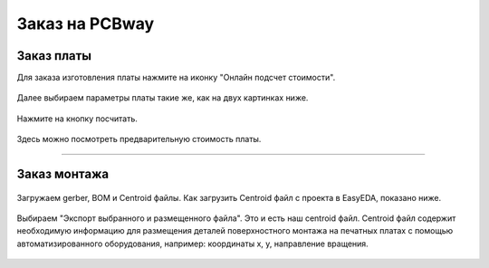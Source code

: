 Заказ на PCBway
================

Заказ платы
_____________

Для заказа изготовления платы нажмите на иконку "Онлайн подсчет стоимости". 


.. figure:: _static/Pictures/PCBway/pcbway1.png
    :scale: 50 %
    :align: center


Далее выбираем параметры платы такие же, как на двух картинках ниже.

.. figure:: _static/Pictures/PCBway/pcbway2.png
    :scale: 40 %
    :align: center


Нажмите на кнопку посчитать.

.. figure:: _static/Pictures/PCBway/pcbway3.png
    :scale: 40 %
    :align: center


Здесь можно посмотреть предварительную стоимость платы.

.. figure:: _static/Pictures/PCBway/pcbway4.png
    :scale: 80 %
    :align: center



_________________


Заказ монтажа
______________


.. figure:: _static/Pictures/PCBway/pcbway5.png
    :scale: 40 %
    :align: center

Загружаем gerber, BOM и Centroid файлы. Как загрузить Centroid файл с проекта в EasyEDA, показано ниже.


.. figure:: _static/Pictures/PCBway/pcbway6.png
    :scale: 60 %
    :align: center


Выбираем "Экспорт выбранного и размещенного файла". Это и есть наш centroid файл.
Centroid файл содержит необходимую информацию для размещения деталей поверхностного монтажа на печатных платах с помощью автоматизированного оборудования, например: координаты x, y, направление вращения.

.. figure:: _static/Pictures/PCBway/pcbway7.png
    :scale: 40 %
    :align: center























































































































































































































